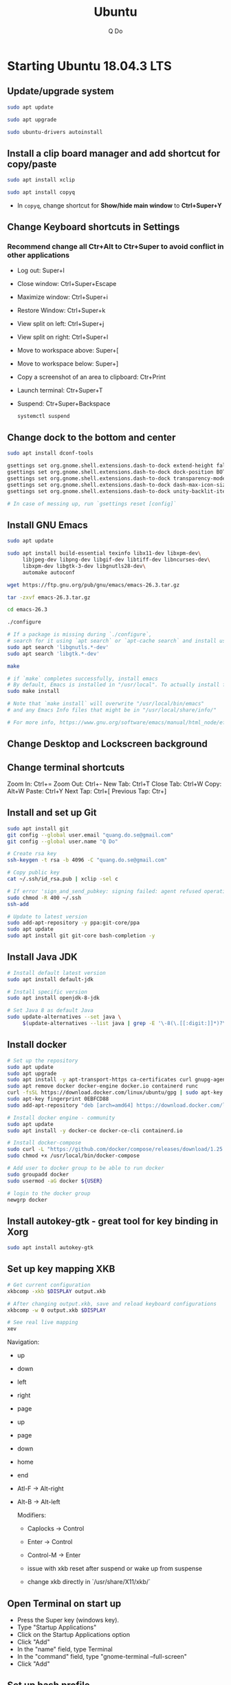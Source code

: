#+STARTUP: showall hidestars indent
#+TITLE: Ubuntu
#+AUTHOR: Q Do

* Starting Ubuntu 18.04.3 LTS

** Update/upgrade system

#+BEGIN_SRC  sh
     sudo apt update

     sudo apt upgrade

     sudo ubuntu-drivers autoinstall
#+END_SRC

** Install a clip board manager and add shortcut for copy/paste

#+BEGIN_SRC  sh
     sudo apt install xclip

     sudo apt install copyq
#+END_SRC

- In =copyq=, change shortcut for *Show/hide main window* to *Ctrl+Super+Y*

** Change Keyboard shortcuts in Settings

*** Recommend change all Ctr+Alt to Ctr+Super to avoid conflict in other applications
- Log out: Super+l
- Close window: Ctrl+Super+Escape
- Maximize window: Ctrl+Super+i
- Restore Window: Ctrl+Super+k
- View split on left: Ctrl+Super+j
- View split on right: Ctrl+Super+l
- Move to workspace above: Super+[
- Move to workspace below: Super+]
- Copy a screenshot of an area to clipboard: Ctr+Print
- Launch terminal: Ctr+Super+T
- Suspend: Ctr+Super+Backspace
  #+BEGIN_SRC sh
      systemctl suspend
  #+END_SRC

** Change dock to the bottom and center

#+BEGIN_SRC sh
     sudo apt install dconf-tools

     gsettings set org.gnome.shell.extensions.dash-to-dock extend-height false
     gsettings set org.gnome.shell.extensions.dash-to-dock dock-position BOTTOM
     gsettings set org.gnome.shell.extensions.dash-to-dock transparency-mode FIXED
     gsettings set org.gnome.shell.extensions.dash-to-dock dash-max-icon-size 64
     gsettings set org.gnome.shell.extensions.dash-to-dock unity-backlit-items true

     # In case of messing up, run `gsettings reset [config]`
#+END_SRC

** Install GNU Emacs
#+BEGIN_SRC sh
  sudo apt update

  sudo apt install build-essential texinfo libx11-dev libxpm-dev\
       libjpeg-dev libpng-dev libgif-dev libtiff-dev libncurses-dev\
       libxpm-dev libgtk-3-dev libgnutls28-dev\
       automake autoconf

  wget https://ftp.gnu.org/pub/gnu/emacs/emacs-26.3.tar.gz

  tar -zxvf emacs-26.3.tar.gz

  cd emacs-26.3

  ./configure

  # If a package is missing during `./configure`,
  # search for it using `apt search` or `apt-cache search` and install using `apt install`
  sudo apt search 'libgnutls.*-dev'
  sudo apt search 'libgtk.*-dev'

  make

  # if `make` completes successfully, install emacs
  # By default, Emacs is installed in "/usr/local". To actually install files
  sudo make install

  # Note that `make install` will overwrite "/usr/local/bin/emacs"
  # and any Emacs Info files that might be in "/usr/local/share/info/"

  # For more info, https://www.gnu.org/software/emacs/manual/html_node/efaq/Installing-Emacs.html
#+END_SRC

** Change Desktop and Lockscreen background

** Change terminal shortcuts

Zoom In: Ctrl+=
Zoom Out: Ctrl+-
New Tab: Ctrl+T
Close Tab: Ctrl+W
Copy: Alt+W
Paste: Ctrl+Y
Next Tap: Ctrl+[
Previous Tap: Ctr+]

** Install and set up Git

#+BEGIN_SRC  bash
     sudo apt install git
     git config --global user.email "quang.do.se@gmail.com"
     git config --global user.name "Q Do"

     # Create rsa key
     ssh-keygen -t rsa -b 4096 -C "quang.do.se@gmail.com"

     # Copy public key
     cat ~/.ssh/id_rsa.pub | xclip -sel c

     # If error 'sign_and_send_pubkey: signing failed: agent refused operation'
     sudo chmod -R 400 ~/.ssh
     ssh-add

     # Update to latest version
     sudo add-apt-repository -y ppa:git-core/ppa
     sudo apt update
     sudo apt install git git-core bash-completion -y
#+END_SRC

** Install Java JDK

#+BEGIN_SRC sh
  # Install default latest version
  sudo apt install default-jdk

  # Install specific version
  sudo apt install openjdk-8-jdk

  # Set Java 8 as default Java
  sudo update-alternatives --set java \
       $(update-alternatives --list java | grep -E '\-8(\.[[:digit:]]*)?\-')

#+END_SRC

** Install docker

#+BEGIN_SRC sh
    # Set up the repository
    sudo apt update
    sudo apt upgrade
    sudo apt install -y apt-transport-https ca-certificates curl gnupg-agent software-properties-common
    sudo apt remove docker docker-engine docker.io containerd runc
    curl -fsSL https://download.docker.com/linux/ubuntu/gpg | sudo apt-key add -
    sudo apt-key fingerprint 0EBFCD88
    sudo add-apt-repository "deb [arch=amd64] https://download.docker.com/linux/ubuntu $(lsb_release -cs) stable"

    # Install docker engine - community
    sudo apt update
    sudo apt install -y docker-ce docker-ce-cli containerd.io

    # Install docker-compose
    sudo curl -L "https://github.com/docker/compose/releases/download/1.25.0/docker-compose-$(uname -s)-$(uname -m)" -o /usr/local/bin/docker-compose
    sudo chmod +x /usr/local/bin/docker-compose

    # Add user to docker group to be able to run docker
    sudo groupadd docker
    sudo usermod -aG docker ${USER}

    # login to the docker group
    newgrp docker
#+END_SRC

** Install autokey-gtk - great tool for key binding in Xorg

#+BEGIN_SRC sh
  sudo apt install autokey-gtk
#+END_SRC

** Set up key mapping XKB

#+BEGIN_SRC sh
  # Get current configuration
  xkbcomp -xkb $DISPLAY output.xkb

  # After changing output.xkb, save and reload keyboard configurations
  xkbcomp -w 0 output.xkb $DISPLAY

  # See real live mapping
  xev
#+END_SRC

Navigation:
- up
- down
- left
- right
- page
- up
- page
- down
- home
- end
- Atl-F -> Alt-right
- Alt-B -> Alt-left

  Modifiers:
  - Caplocks -> Control
  - Enter -> Control
  - Control-M -> Enter

  - issue with xkb reset after suspend or wake up from suspense

  - change xkb directly in `/usr/share/X11/xkb/`

** Open Terminal on start up

- Press the Super key (windows key).
- Type "Startup Applications"
- Click on the Startup Applications option
- Click "Add"
- In the "name" field, type Terminal
- In the "command" field, type "gnome-terminal --full-screen"
- Click "Add"

** Set up bash profile

** Clean up

#+BEGIN_SRC sh
     rm -rf /var/lib/apt/lists/*
#+END_SRC

** Enable Emacs keybinding in app

#+BEGIN_SRC sh
     gsettings set org.gnome.desktop.interface gtk-key-theme "Emacs"

     # switch back
     gsettings set org.gnome.desktop.interface gtk-key-theme "Default"

     # Or edit in
     /usr/share/themes/Emacs/gtk-3.0/gtk-keys.css
#+END_SRC

** Add user

#+BEGIN_SRC sh
     # Add new user
     sudo adduser [username]

     # Add user to sudo group
     usermod -aG sudo [username]

     # Delete user
     sudo deluser --remove-home [username]

     # Enable root password
     sudo passwd root

     # Disable root account
     sudo passed -dl root
#+END_SRC

** Setting telex

#+BEGIN_SRC  sh
     # install unikey
     sudo apt install ibus-unikey

     ibus-daemon -Rd

     im-config

     # choose "Intelligent Input Bus" and restart

     # Go to "Region & Language" in Settings and search for Unikey
#+END_SRC

** Add start up command

# Search for 'Startup Applications Preferences' in Settings
# Add 'gnome-terminal --full-screen'

** Check which graphic card is being used

#+BEGIN_SRC sh
     lspci -k | grep -A 2 -i "VGA"

     lshw -C video
#+END_SRC

** Install JDK

#+BEGIN_SRC sh
     sudo apt install -y default-jdk
#+END_SRC

** Google Chrome

#+BEGIN_SRC sh
     wget -q -O - https://dl-ssl.google.com/linux/linux_signing_key.pub | sudo apt-key add -

     sudo sh -c 'echo "deb http://dl.google.com/linux/chrome/deb/ stable main" >> /etc/apt/sources.list.d/google-chrome.list'

     sudo apt update

     sudo apt --only-upgrade install google-chrome-stable

     sudo apt install libnss3

     # kill old hidden chrome processes
     sudo pkill -15 google-chrome
     sudo pkill -15 chrome

     # -15 is SIGTERM signal. Use below command a complete list
     kill -l
#+END_SRC

*** Turn off network cache that automatically adds =.com= and =www.= to url

- Go to Chrome
- Click *F12*
- Go to *Network* tab
- Choose *Disable cache*

** Hide top bar

- Go to =Ubuntu Software= app
- Search =Hide Top Bar=
- Go to =Tweaks= app
- Click on =Extensions= tab
- Enable =Hide Top Bar=

** Install OpenConnect VPN

#+BEGIN_SRC sh
     sudo apt -y install openconnect

     sudo openconnect -b [vpn.mydomain.com] -u [username] --authgroup [AdminVPN]
#+END_SRC

** Some utility tools

#+BEGIN_SRC sh
  # CPU temp and fan speed
  sudo apt install lm-sensors

  # Nice version of top
  sudo npm install gtop -g

  # Ulauncher for quick search
  sudo add-apt-repository ppa:agornostal/ulaunche
  sudo apt update && sudo apt install ulauncher

  # Remove package
  sudo apt remote --purge <package>
#+END_SRC

** Bluetooth update

#+BEGIN_SRC sh
     sudo add-apt-repository ppa:bluetooth/bluez
     sudo apt install bluez
#+END_SRC
